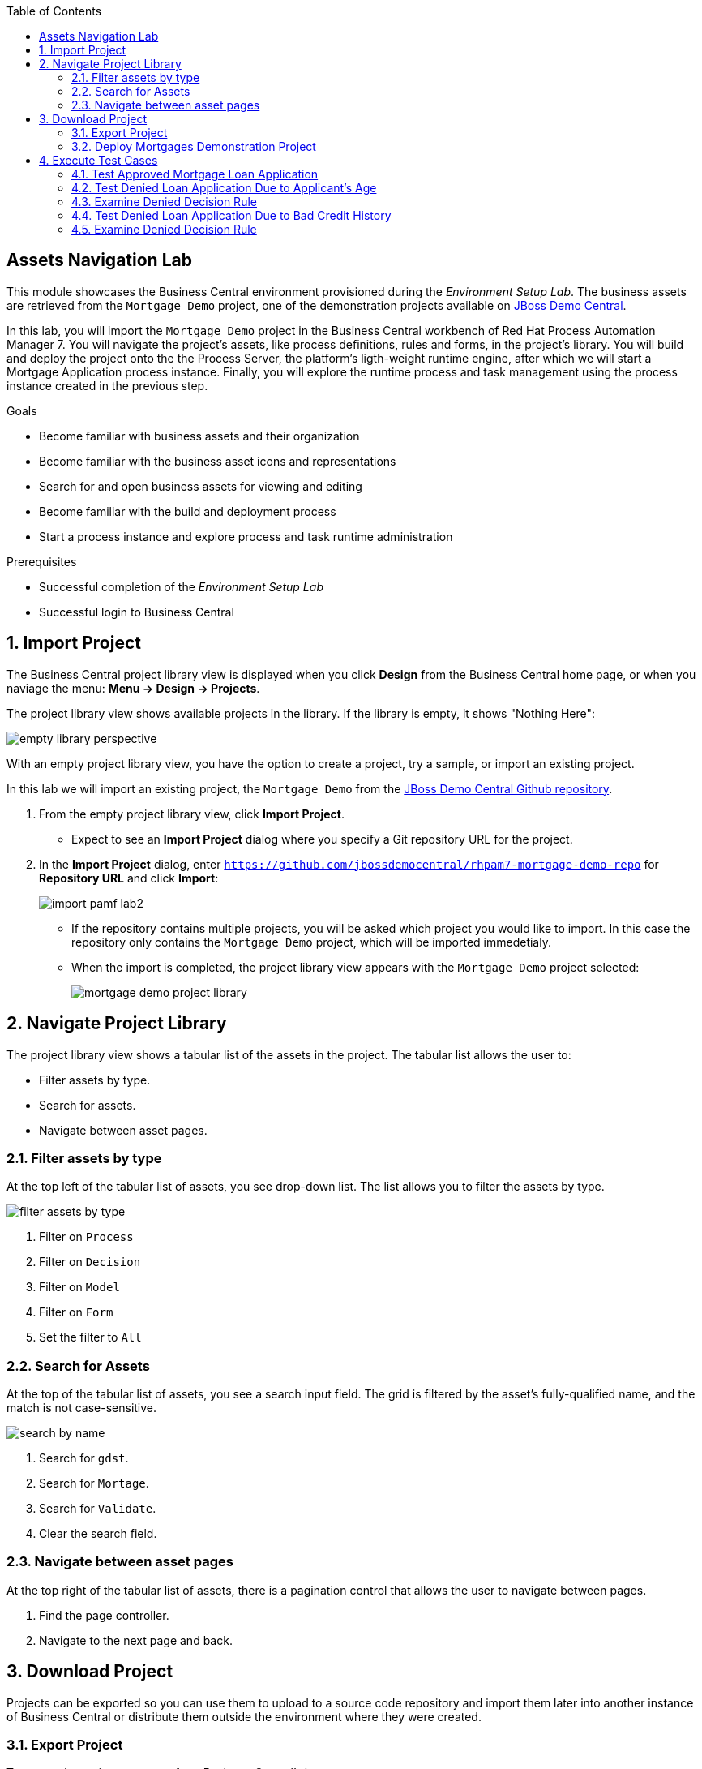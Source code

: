 :scrollbar:
:data-uri:
:toc2:

== Assets Navigation Lab

This module showcases the Business Central environment provisioned during the _Environment Setup Lab_. The business assets are retrieved from the `Mortgage Demo` project, one of the demonstration projects available on https://github.com/jbossdemocentral/rhpam7-mortgage-demo-repo[JBoss Demo Central].

In this lab, you will import the `Mortgage Demo` project in the Business Central workbench of Red Hat Process Automation Manager 7.
You will navigate the project's assets, like process definitions, rules and forms, in the project's library.
You will build and deploy the project onto the the Process Server, the platform's ligth-weight runtime engine, after which we will start a Mortgage Application process instance.
Finally, you will explore the runtime process and task management using the process instance created in the previous step.

.Goals
* Become familiar with business assets and their organization
* Become familiar with the business asset icons and representations
* Search for and open business assets for viewing and editing
* Become familiar with the build and deployment process
* Start a process instance and explore process and task runtime administration

.Prerequisites
* Successful completion of the _Environment Setup Lab_
* Successful login to Business Central

:numbered:

== Import Project

The Business Central project library view is displayed when you click *Design* from the Business Central home page, or when you naviage the menu: *Menu -> Design -> Projects*.

The project library view shows available projects in the library. If the library is empty, it shows "Nothing Here":

image::images/empty-library-perspective.png[]

With an empty project library view, you have the option to create a project, try a sample, or import an existing project.

In this lab we will import an existing project, the `Mortgage Demo` from the https://github.com/jbossdemocentral/rhpam7-mortgage-demo-repo[JBoss Demo Central Github repository].

. From the empty project library view, click *Import Project*.
* Expect to see an *Import Project* dialog where you specify a Git repository URL for the project.
. In the *Import Project* dialog, enter `https://github.com/jbossdemocentral/rhpam7-mortgage-demo-repo` for *Repository URL* and click *Import*:
+
image::images/import_pamf_lab2.png[]
* If the repository contains multiple projects, you will be asked which project you would like to import. In this case the repository only contains the `Mortgage Demo` project, which will be imported immedetialy.
* When the import is completed, the project library view appears with the `Mortgage Demo` project selected:
+
image::images/mortgage-demo-project-library.png[]

== Navigate Project Library

The project library view shows a tabular list of the assets in the project.
The tabular list allows the user to:

* Filter assets by type.
* Search for assets.
* Navigate between asset pages.

=== Filter assets by type
At the top left of the tabular list of assets, you see drop-down list. The list allows you to filter the assets by type.

image::images/filter_assets_by_type.png[]

. Filter on `Process`
. Filter on `Decision`
. Filter on `Model`
. Filter on `Form`
. Set the filter to `All`

=== Search for Assets

At the top of the tabular list of assets, you see a search input field.
The grid is filtered by the asset's fully-qualified name, and the match is not case-sensitive.

image::images/search_by_name.png[]

. Search for `gdst`.
. Search for `Mortage`.
. Search for `Validate`.
. Clear the search field.

=== Navigate between asset pages

At the top right of the tabular list of assets, there is a pagination control that allows the user to navigate between pages.

. Find the page controller.
. Navigate to the next page and back.

== Download Project

Projects can be exported so you can use them to upload to a source code repository and import them later into another instance of Business Central or distribute them outside the environment where they were created.

=== Export Project

To export the project, you start from Business Central's home page.

. Click the *Home* icon from the upper panel to access the Business Central home page.
. Click *Design* to display the project list.
* Note that the empty project library view you saw earlier is now populated with the `Mortgage Demo`.
. Select the `Mortgage Demo` project.
* This shows the project's library view with a list of its assets.
. Select the `Applicant` asset, the second asset in the table, and if the *Project Explorer* panel is not displayed, click the blue *>* icon to open it.
* This opens the *Project Explorer* perspective:
+
image::images/project-explorer-perspective.png[]
*  The *Project Explorer* view is accessible only when you select any of the assets from the project's library view.
. Click the gear icon in the *Project Explorer* panel and select *Download Project*
to trigger the download in your browser:
+
image::images/settings-gear.png[]
* A ZIP file containing the package structure of your project is downloaded to your `Downloads` folder. The name of the ZIP file is structured like this: `[Space Name]-[Repository Name]_[project name].zip`.
* Expect to find a file called `myteam_rhpam7-mortgage-demo-repo.zip` in your `Downloads` folder.
+
[NOTE]
In some cases, the file name may be missing a `[Space Name]-` prefix.

=== Deploy Mortgages Demonstration Project

It is useful to know how to create an executable component from a project. Executable components are stored in a binary repository (Maven) so that they can be used as dependencies for other projects. Executable components are also distributed to _execution servers_. Execution servers are the runtime containers that allow process execution from the Business Central workbench and client applications.

In this section, you deploy the `Mortgage Demo` demonstration project and use the Business Central workbench to test the deployment.

The `Mortgage Demo` demonstration project is a Process Automation Manager project intended to demonstrate the use of Process Server to execute a Mortgage Application business  process.

. Click the *Home* icon from the upper panel to access the Decision Central home page.
. Click *Design* to show the project list.
. Select the `Mortgage Demo ` project.
* This shows the project's library view with a list of its assets.
. Click *Deploy* from the set of buttons in the upper right.
* Expect to see confirmation of a successful deployment.
. Click the *Home* icon from the upper panel.
. Click *Deploy* to display the *Deploy* perspective.
* This shows the list of servers and containers:
* Alternatively, you can click *Menu -> Deploy -> Execution Servers* to navigate to the server page.
+
image::images/servers-and-containers.png[]
. Verify that the `mortgage_1` KIE container shows a green circle with a checkmark, indicating successful deployment.
**TODO: REPLACE SCREENSHOT WITH AN UPDATED VERSION WITHOUT THE BUG THAT DOESN'T DISPLAY THE SERVER! (AND ONE THAT SHOWS OPENSHIFT)**
+
[NOTE]
====
Note that the IP address for the remote server is an internal host IP address for the OpenShift environment. This means that while the IP address is accessible from within the OpenShift platform components, you cannot access this IP address from outside the OpenShift environment--for example, from your browser.
In order to access the KIE containers from outside the OpenShift environment, you need a Process Server route, which you get from the list of pods in OpenShift Container Platform.
====
. If you are not already logged in to OpenShift Container Platform, log in using your OPENTLC credentials:
+
image::images/ocp-login.png[]

. Select the Process Automation Manager project from your project list:
+
image::images/projects-list.png[]
**TODO: UPDATE IMAGE!**

. Locate the Process Server deployment whose name begins with `gpte-kieserver` in the list and click the *>* icon to the left to display details of this deployment:
+
image::images/external-route-execution-server.png[]
**TODO: UPDATE IMAGE!**

. From the *Networking* section in the Process Server pod, select one of the entries under *ROUTES External Traffic* and open the link in a new window.
. By default the Process Server route needs additional details about the information that you are requesting.
* Expect to see a `Forbidden` message result:
+
image::images/execution-server-forbidden.png[]
**TODO: UPDATE IMAGE**

. Add `/docs` to the end of the URL in your browser route.
* Expect to see the KIE server remote API reference documentation:
+
image::images/execution-server-rest-api.png[]
. Navigate to the **KIE Server :: Core** section.
. Click on the **GET /server/conainers** entry to expand the section.
. Click on the *Try it out* button on the right.
. Leave all the fields empty and click on the *Execute* button.
. The *Server Response* section will show the response confirming the existence of the the `mortgage` container.
+
image::images/swagger-get-containers.png[]
+
[NOTE]
====
The RESTful endpoint of Process Server are _secured resources_. This means that you need to present credentials to access the resource, for example when you press the _Execute_ button in the API documentation. You use the same credentials (`adminUser` for the username and `test1234!` for the password) that you used for entering Decision Central from the _Environment Setup Lab_ .
====




== Execute Test Cases

In this section, you execute a number of test scenarios:

* An approved mortgage loan application
* A loan application denied because the loan requester is not old enough
* A loan application denied because the loan requester's credit history is not acceptable

=== Test Approved Mortgage Loan Application

In this section, you use the following example data to generate an approved response from the engine:

[cols="2",options="header"]
|=======================================
|Field|Value
|*Applicant Name*| `John Doe`
|*Applicant Age*| `35`
|*Credit Rate*| `AA`
|*Bankruptcy Detected*| `False` (unchecked)
|*Income Validated*| `True` (checked)
|*Income Amount*| `70000`
|*Income Type*| `Job`
|*Loan Amount*| `25000`
|*Deposit Max Amount*| `1500`
|*Mortgage Rate*| `20`
|=======================================

. If you do not see the *Mortgage Loan Evaluation* page, select the *Mortgages* option.
. Enter the example data into the loan evaluation form:
+
image::images/approved-loan-data.png[]

. Click *Submit*.
* Expect to see a pop-up dialog indicating that the loan is approved:
+
image::images/approved-loan-result.png[]
. Click *OK* to dismiss the dialog.

=== Test Denied Loan Application Due to Applicant's Age

In this section, you enter loan application data that generates a denied response from the engine. Then you examine the rule that causes the application to be denied.

You use the following example data, where only the applicant's age is different from the previous example data:

[cols="2",options="header"]
|=======================================
|Field|Value
|*Applicant Name*| `John Doe`
|*Applicant Age*| `15`
|*Credit Rate*| `AA`
|*Bankruptcy Detected*| `False` (unchecked)
|*Income Validated*| `True` (checked)
|*Income Amount*| `70000`
|*Income Type*| `Job`
|*Loan Amount*| `25000`
|*Deposit Max Amount*| `1500`
|*Mortgage Rate*| `20`
|=======================================

. Update the *Applicant Age* field to `15`, keeping the other data fields the same as the previous example.

. Click *Submit*.
* Expect to see a pop-up dialog indicating that the loan is denied:
+
image::images/old-enough-result.png[]

. Click *OK* to dismiss the dialog.

=== Examine Denied Decision Rule

In this section, you find the rule that is making the decision to deny the loan.

. Log in in to Decision Central.
* If you have closed your Decision Central browser tab and need additional instructions on how to access Decision Central, refer to the section that reviews the OpenShift Container Platform components in the previous lab.
. Navigate to the `mortgages` project.
. Search for `underage`.
* Expect to see results similar to this:
+
image::images/underage-search.png[]
. Click the `Underage` asset to open the `Underage.rdrl` file and examine its contents:
+
image::images/underage-rdrl.png[]

=== Test Denied Loan Application Due to Bad Credit History

As in the previous section, you enter loan application data that generates a denied response from the engine. Then you examine the rule that causes the application to be denied.

You use the following example data, changing the applicant's age back to `35` and changing the credit rating from `AA` to `OK`:

[cols="2",options="header"]
|=======================================
|Field|Value
|*Applicant Name* | `John Doe`
|*Applicant Age* | `35`
|*Credit Rate* | `OK`
|*Bankruptcy Detected* | `False` (unchecked)
|*Income Validated* | `True` (checked)
|*Income Amount* | `70000`
|*Income Type* | `Job`
|*Loan Amount* | `25000`
|*Deposit Max Amount* | `1500`
|*Mortgage Rate* | `20`
|=======================================

. Return to the `mortgages` web application page.

. Enter the example data as shown or, if the previous form is still populated, change the applicant's age to `35` and set the credit rating to `OK`.
. Click *Submit*.
* Expect to see a pop-up dialog indicating that the loan is denied:
+
image::images/only-aa-result.png[]

. Click *OK* to dismiss the dialog.

=== Examine Denied Decision Rule

In this section, you find the rule that made the decision to deny the loan.

. Navigate to the `mortgages` project in Decision Central.
. Search for `credit check`.
. Click the `No bad credit checks` asset to open the `No bad credit checks.rdrl` file.
. Examine the contents of the `No bad credit checks.rdrl` file.
